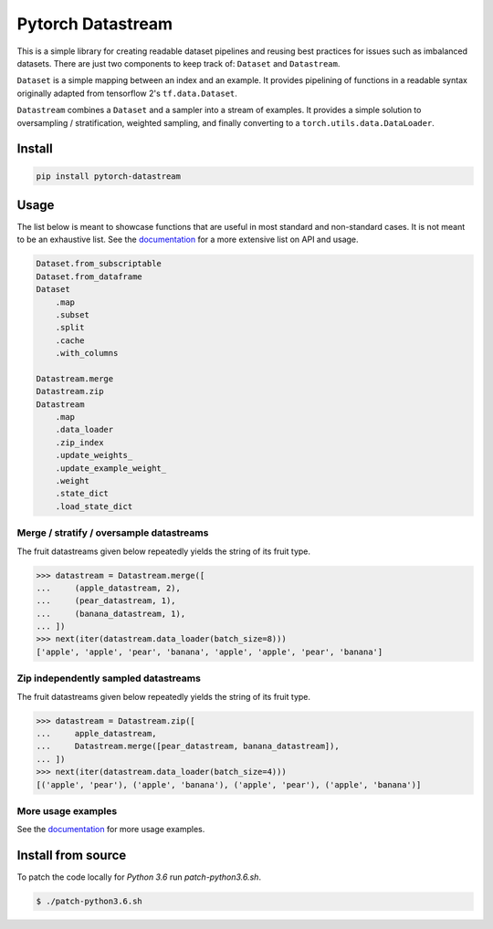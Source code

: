 ==================
Pytorch Datastream
==================

.. image:: https://badge.fury.io/py/pytorch-datastream.svg
       :target: https://badge.fury.io/py/pytorch-datastream

.. image:: https://img.shields.io/pypi/pyversions/pytorch-datastream.svg
       :target: https://pypi.python.org/pypi/pytorch-datastream

.. image:: https://readthedocs.org/projects/pytorch-datastream/badge/?version=latest
       :target: https://pytorch-datastream.readthedocs.io/en/latest/?badge=latest

.. image:: https://img.shields.io/pypi/l/pytorch-datastream.svg
       :target: https://pypi.python.org/pypi/pytorch-datastream



This is a simple library for creating readable dataset pipelines and
reusing best practices for issues such as imbalanced datasets. There are
just two components to keep track of: ``Dataset`` and ``Datastream``.

``Dataset`` is a simple mapping between an index and an example. It provides 
pipelining of functions in a readable syntax originally adapted from
tensorflow 2's ``tf.data.Dataset``.

``Datastream`` combines a ``Dataset`` and a sampler into a stream of examples.
It provides a simple solution to oversampling / stratification, weighted
sampling, and finally converting to a ``torch.utils.data.DataLoader``.

Install
=======

.. code-block::

    pip install pytorch-datastream

Usage
=====

The list below is meant to showcase functions that are useful in most standard
and non-standard cases. It is not meant to be an exhaustive list. See the 
`documentation <https://pytorch-datastream.readthedocs.io/en/latest/>`_ for 
a more extensive list on API and usage.

.. code-block:: python

    Dataset.from_subscriptable
    Dataset.from_dataframe
    Dataset
        .map
        .subset
        .split
        .cache
        .with_columns

    Datastream.merge
    Datastream.zip
    Datastream
        .map
        .data_loader
        .zip_index
        .update_weights_
        .update_example_weight_
        .weight
        .state_dict
        .load_state_dict

Merge / stratify / oversample datastreams
-----------------------------------------
The fruit datastreams given below repeatedly yields the string of its fruit
type.

.. code-block:: python

    >>> datastream = Datastream.merge([
    ...     (apple_datastream, 2),
    ...     (pear_datastream, 1),
    ...     (banana_datastream, 1),
    ... ])
    >>> next(iter(datastream.data_loader(batch_size=8)))
    ['apple', 'apple', 'pear', 'banana', 'apple', 'apple', 'pear', 'banana']

Zip independently sampled datastreams
-------------------------------------
The fruit datastreams given below repeatedly yields the string of its fruit
type.

.. code-block:: python

    >>> datastream = Datastream.zip([
    ...     apple_datastream,
    ...     Datastream.merge([pear_datastream, banana_datastream]),
    ... ])
    >>> next(iter(datastream.data_loader(batch_size=4)))
    [('apple', 'pear'), ('apple', 'banana'), ('apple', 'pear'), ('apple', 'banana')]

More usage examples
-------------------
See the `documentation <https://pytorch-datastream.readthedocs.io/en/latest/>`_
for more usage examples.

Install from source
===================

.. pip install -e .

To patch the code locally for `Python 3.6` run `patch-python3.6.sh`.

.. code-block:: bash

    $ ./patch-python3.6.sh
